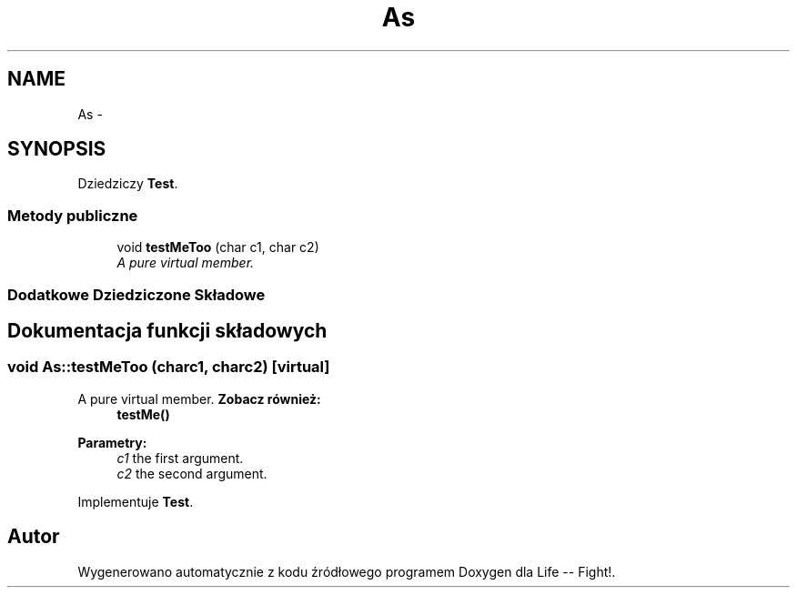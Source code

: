 .TH "As" 3 "Wt, 12 mar 2013" "Version 0.1" "Life -- Fight!" \" -*- nroff -*-
.ad l
.nh
.SH NAME
As \- 
.SH SYNOPSIS
.br
.PP
.PP
Dziedziczy \fBTest\fP\&.
.SS "Metody publiczne"

.in +1c
.ti -1c
.RI "void \fBtestMeToo\fP (char c1, char c2)"
.br
.RI "\fIA pure virtual member\&. \fP"
.in -1c
.SS "Dodatkowe Dziedziczone Składowe"
.SH "Dokumentacja funkcji składowych"
.PP 
.SS "void As::testMeToo (charc1, charc2)\fC [virtual]\fP"

.PP
A pure virtual member\&. \fBZobacz również:\fP
.RS 4
\fBtestMe()\fP 
.RE
.PP
\fBParametry:\fP
.RS 4
\fIc1\fP the first argument\&. 
.br
\fIc2\fP the second argument\&. 
.RE
.PP

.PP
Implementuje \fBTest\fP\&.

.SH "Autor"
.PP 
Wygenerowano automatycznie z kodu źródłowego programem Doxygen dla Life -- Fight!\&.
